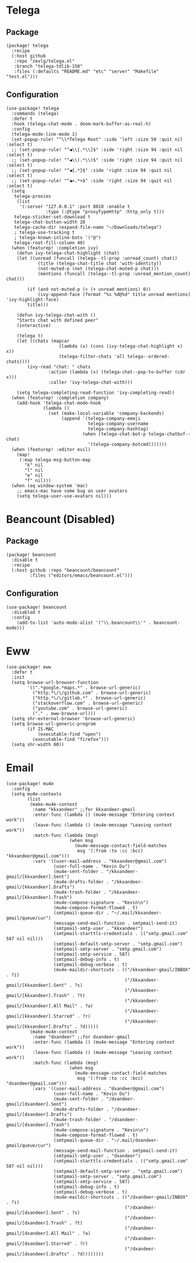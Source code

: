 * Telega

** Package

#+header: :tangle (concat (file-name-directory (buffer-file-name)) "packages.el")
#+BEGIN_SRC elisp
(package! telega
  :recipe
  (:host github
   :repo "zevlg/telega.el"
   :branch "telega-tdlib-150"
   :files (:defaults "README.md" "etc" "server" "Makefile" "test.el")))
#+END_SRC

** Configuration

#+BEGIN_SRC elisp
(use-package! telega
  :commands (telega)
  :defer t
  :hook (telega-chat-mode . doom-mark-buffer-as-real-h)
  :config
  (telega-mode-line-mode 1)
  (set-popup-rule! "^\\*Telega Root" :side 'left :size 50 :quit nil :select t)
  ;; (set-popup-rule! "^◀\\[.*\\]$" :side 'right :size 94 :quit nil :select t)
  ;; (set-popup-rule! "^◀\\(.*\\)$" :side 'right :size 94 :quit nil :select t)
  ;; (set-popup-rule! "^◀{.*}$" :side 'right :size 94 :quit nil :select t)
  ;; (set-popup-rule! "^◀<.*>$" :side 'right :size 94 :quit nil :select t)
  (setq
   telega-proxies
    (list
     '(:server "127.0.0.1" :port 8010 :enable t
               :type (:@type "proxyTypeHttp" :http_only t)))
   telega-sticker-set-download t
   telega-chat-button-width 28
   telega-cache-dir (expand-file-name "~/Downloads/telega")
   ; telega-use-tracking t
   ; telega-known-inline-bots '("@")
   telega-root-fill-column 48)
  (when (featurep! :completion ivy)
    (defun ivy-telega-chat-highlight (chat)
    (let ((unread (funcall (telega--tl-prop :unread_count) chat))
            (title (telega-chat-title chat 'with-identity))
            (not-muted-p (not (telega-chat-muted-p chat)))
            (mentions (funcall (telega--tl-prop :unread_mention_count) chat)))

        (if (and not-muted-p (> (+ unread mentions) 0))
            (ivy-append-face (format "%s %d@%d" title unread mentions) 'ivy-highlight-face)
        title)))

    (defun ivy-telega-chat-with ()
    "Starts chat with defined peer"
    (interactive)

    (telega t)
    (let ((chats (mapcar
                    (lambda (x) (cons (ivy-telega-chat-highlight x) x))
                    (telega-filter-chats 'all telega--ordered-chats))))
        (ivy-read "chat: " chats
                :action (lambda (x) (telega-chat--pop-to-buffer (cdr x)))
                :caller 'ivy-telega-chat-with)))

    (setq telega-completing-read-function 'ivy-completing-read))
  (when (featurep! :completion company)
    (add-hook 'telega-chat-mode-hook
              (lambda ()
                (set (make-local-variable 'company-backends)
                     (append '(telega-company-emoji
                               telega-company-username
                               telega-company-hashtag)
                             (when (telega-chat-bot-p telega-chatbuf--chat)
                               '(telega-company-botcmd)))))))
  (when (featurep! :editor evil)
    (map!
     (:map telega-msg-button-map
       "k" nil
       "l" nil
       "e" nil
       "f" nil)))
  (when (eq window-system 'mac)
    ;; emacs-mac have some bug on user avatars
    (setq telega-user-use-avatars nil)))
#+END_SRC

* Beancount (Disabled)

** Package

#+header: :tangle (concat (file-name-directory (buffer-file-name)) "packages.el")
#+BEGIN_SRC elisp
(package! beancount
  :disable t
  :recipe
  (:host github :repo "beancount/beancount"
         :files ("editors/emacs/beancount.el")))
#+END_SRC

** Configuration

#+BEGIN_SRC elisp
(use-package! beancount
  :disabled t
  :config
    (add-to-list 'auto-mode-alist '("\\.beancount\\'" . beancount-mode)))
#+END_SRC

* Eww

#+BEGIN_SRC elisp
(use-package! eww
  :defer t
  :init
  (setq browse-url-browser-function
        '((".*google.*maps.*" . browse-url-generic)
          ("http.*\/\/github.com" . browse-url-generic)
          ("http.*\/\/gitlab.*" . browse-url-generic)
          ("stackoverflow.com" . browse-url-generic)
          ("youtube.com" . browse-url-generic)
          ("." . eww-browse-url)))
  (setq shr-external-browser 'browse-url-generic)
  (setq browse-url-generic-program
        (if IS-MAC
            (executable-find "open")
          (executable-find "firefox")))
  (setq shr-width 80))
#+END_SRC

* Email

#+BEGIN_SRC elisp
(use-package! mu4e
  :config
  (setq mu4e-contexts
        (list
         (make-mu4e-context
          :name "kkxandeer" ;;for kkxandeer-gmail
          :enter-func (lambda () (mu4e-message "Entering context work"))
          :leave-func (lambda () (mu4e-message "Leaving context work"))
          :match-func (lambda (msg)
                        (when msg
                          (mu4e-message-contact-field-matches
                           msg '(:from :to :cc :bcc) "kkxandeer@gmail.com")))
          :vars '((user-mail-address . "kkxandeer@gmail.com")
                  (user-full-name . "Kevin Du")
                  (mu4e-sent-folder . "/kkxandeer-gmail/[kkxandeer].Sent")
                  (mu4e-drafts-folder . "/kkxandeer-gmail/[kkxandeer].Drafts")
                  (mu4e-trash-folder . "/kkxandeer-gmail/[kkxandeer].Trash")
                  (mu4e-compose-signature . "Kevin\n")
                  (mu4e-compose-format-flowed . t)
                  (smtpmail-queue-dir . "~/.mail/kkxandeer-gmail/queue/cur")
                  (message-send-mail-function . smtpmail-send-it)
                  (smtpmail-smtp-user . "kkxandeer")
                  (smtpmail-starttls-credentials . (("smtp.gmail.com" 587 nil nil)))
                  (smtpmail-default-smtp-server . "smtp.gmail.com")
                  (smtpmail-smtp-server . "smtp.gmail.com")
                  (smtpmail-smtp-service . 587)
                  (smtpmail-debug-info . t)
                  (smtpmail-debug-verbose . t)
                  (mu4e-maildir-shortcuts . (("/kkxandeer-gmail/INBOX" . ?i)
                                             ("/kkxandeer-gmail/[kkxandeer].Sent" . ?s)
                                             ("/kkxandeer-gmail/[kkxandeer].Trash" . ?t)
                                             ("/kkxandeer-gmail/[kkxandeer].All Mail" . ?a)
                                             ("/kkxandeer-gmail/[kkxandeer].Starred" . ?r)
                                             ("/kkxandeer-gmail/[kkxandeer].Drafts" . ?d)))))
         (make-mu4e-context
          :name "dxandeer" ;;for dxandeer-gmail
          :enter-func (lambda () (mu4e-message "Entering context work"))
          :leave-func (lambda () (mu4e-message "Leaving context work"))
          :match-func (lambda (msg)
                        (when msg
                          (mu4e-message-contact-field-matches
                           msg '(:from :to :cc :bcc) "dxandeer@gmail.com")))
          :vars '((user-mail-address . "dxandeer@gmail.com")
                  (user-full-name . "Kevin Du")
                  (mu4e-sent-folder . "/dxandeer-gmail/[dxandeer].Sent")
                  (mu4e-drafts-folder . "/dxandeer-gmail/[dxandeer].Drafts")
                  (mu4e-trash-folder . "/dxandeer-gmail/[dxandeer].Trash")
                  (mu4e-compose-signature . "Kevin\n")
                  (mu4e-compose-format-flowed . t)
                  (smtpmail-queue-dir . "~/.mail/dxandeer-gmail/queue/cur")
                  (message-send-mail-function . smtpmail-send-it)
                  (smtpmail-smtp-user . "dxandeer")
                  (smtpmail-starttls-credentials . (("smtp.gmail.com" 587 nil nil)))
                  (smtpmail-default-smtp-server . "smtp.gmail.com")
                  (smtpmail-smtp-server . "smtp.gmail.com")
                  (smtpmail-smtp-service . 587)
                  (smtpmail-debug-info . t)
                  (smtpmail-debug-verbose . t)
                  (mu4e-maildir-shortcuts . (("/dxandeer-gmail/INBOX" . ?i)
                                             ("/dxandeer-gmail/[dxandeer].Sent" . ?s)
                                             ("/dxandeer-gmail/[dxandeer].Trash" . ?t)
                                             ("/dxandeer-gmail/[dxandeer].All Mail" . ?a)
                                             ("/dxandeer-gmail/[dxandeer].Starred" . ?r)
                                             ("/dxandeer-gmail/[dxandeer].Drafts" . ?d))))))))
#+END_SRC
